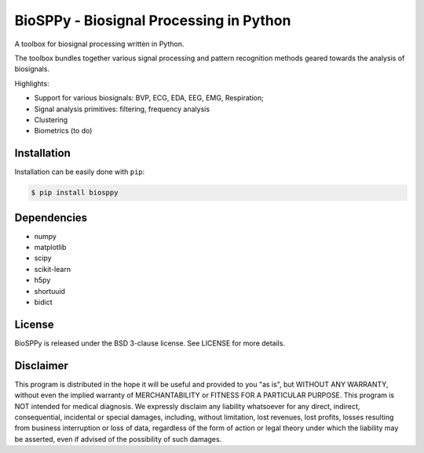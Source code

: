 BioSPPy - Biosignal Processing in Python
========================================

A toolbox for biosignal processing written in Python.

The toolbox bundles together various signal processing and pattern
recognition methods geared towards the analysis of biosignals.

Highlights:

-  Support for various biosignals: BVP, ECG, EDA, EEG, EMG, Respiration;
-  Signal analysis primitives: filtering, frequency analysis
-  Clustering
-  Biometrics (to do)

Installation
------------

Installation can be easily done with ``pip``:

.. code:: bash

    $ pip install biosppy

Dependencies
------------

-  numpy
-  matplotlib
-  scipy
-  scikit-learn
-  h5py
-  shortuuid
-  bidict

License
-------

BioSPPy is released under the BSD 3-clause license. See LICENSE for more
details.

Disclaimer
----------

This program is distributed in the hope it will be useful and provided
to you "as is", but WITHOUT ANY WARRANTY, without even the implied
warranty of MERCHANTABILITY or FITNESS FOR A PARTICULAR PURPOSE. This
program is NOT intended for medical diagnosis. We expressly disclaim any
liability whatsoever for any direct, indirect, consequential, incidental
or special damages, including, without limitation, lost revenues, lost
profits, losses resulting from business interruption or loss of data,
regardless of the form of action or legal theory under which the
liability may be asserted, even if advised of the possibility of such
damages.
